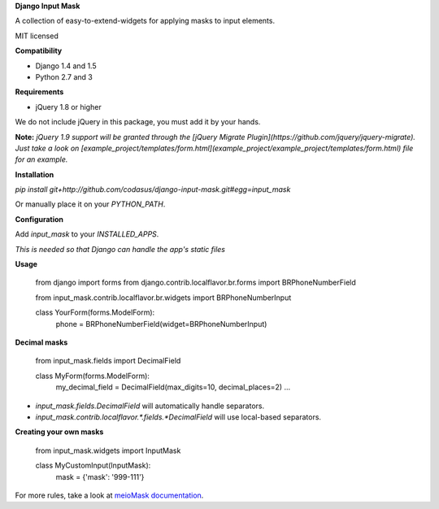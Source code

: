 **Django Input Mask**

A collection of easy-to-extend-widgets for applying masks to input elements.

MIT licensed

**Compatibility**

* Django 1.4 and 1.5
* Python 2.7 and 3

**Requirements**

* jQuery 1.8 or higher

We do not include jQuery in this package, you must add it by your hands.

**Note:**
*jQuery 1.9 support will be granted through the [jQuery Migrate Plugin](https://github.com/jquery/jquery-migrate).*
*Just take a look on [example_project/templates/form.html](example_project/example_project/templates/form.html) file for an example.*

**Installation**

`pip install git+http://github.com/codasus/django-input-mask.git#egg=input_mask`

Or manually place it on your `PYTHON_PATH`.

**Configuration**

Add `input_mask` to your `INSTALLED_APPS`.

*This is needed so that Django can handle the app's static files*

**Usage**

    from django import forms
    from django.contrib.localflavor.br.forms import BRPhoneNumberField

    from input_mask.contrib.localflavor.br.widgets import BRPhoneNumberInput

    class YourForm(forms.ModelForm):
        phone = BRPhoneNumberField(widget=BRPhoneNumberInput)

**Decimal masks**

    from input_mask.fields import DecimalField

    class MyForm(forms.ModelForm):
        my_decimal_field = DecimalField(max_digits=10, decimal_places=2)
        ...

* `input_mask.fields.DecimalField` will automatically handle separators.
* `input_mask.contrib.localflavor.*.fields.*DecimalField` will use local-based separators.

**Creating your own masks**

    from input_mask.widgets import InputMask

    class MyCustomInput(InputMask):
        mask = {'mask': '999-111'}

For more rules, take a look at `meioMask documentation <http://www.meiocodigo.com/projects/meiomask/>`_.
